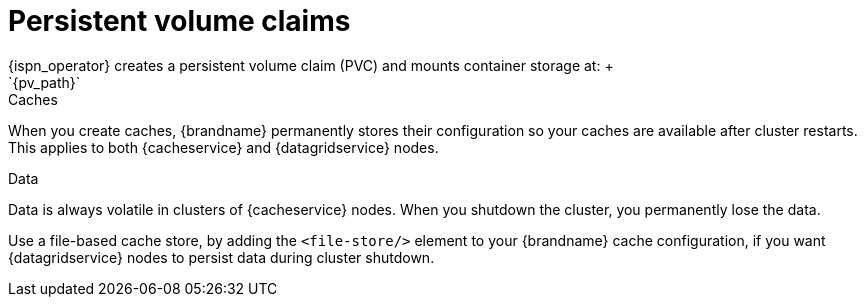 [id='persistent-volume-claims_{context}']
= Persistent volume claims
{ispn_operator} creates a persistent volume claim (PVC) and mounts container storage at: +
`{pv_path}`

.Caches
When you create caches, {brandname} permanently stores their configuration so your caches are available after cluster restarts.
This applies to both {cacheservice} and {datagridservice} nodes.

.Data
Data is always volatile in clusters of {cacheservice} nodes.
When you shutdown the cluster, you permanently lose the data.

Use a file-based cache store, by adding the `<file-store/>` element to your {brandname} cache configuration, if you want {datagridservice} nodes to persist data during cluster shutdown.
